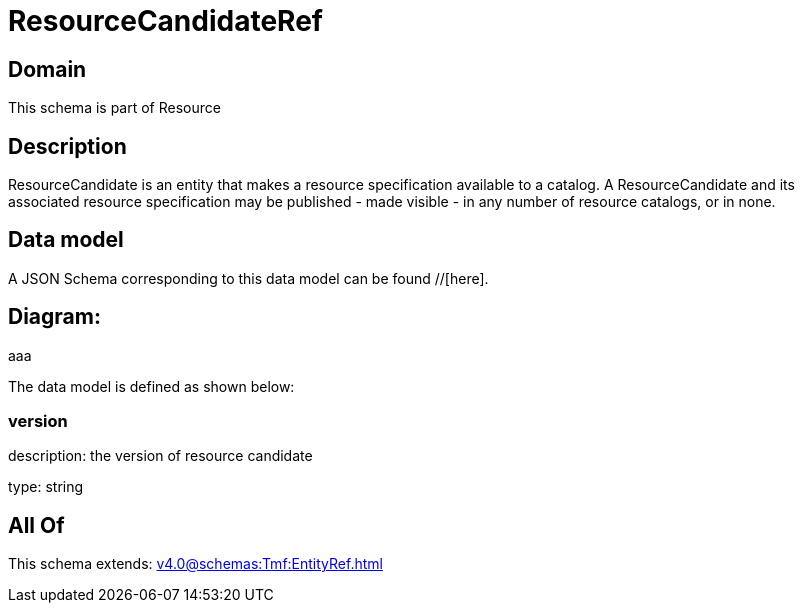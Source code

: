 = ResourceCandidateRef

[#domain]
== Domain

This schema is part of Resource

[#description]
== Description
ResourceCandidate is an entity that makes a resource specification available to a catalog. A ResourceCandidate and its associated resource specification may be published - made visible - in any number of resource catalogs, or in none.


[#data_model]
== Data model

A JSON Schema corresponding to this data model can be found //[here].

== Diagram:
aaa

The data model is defined as shown below:


=== version
description: the version of resource candidate

type: string


[#all_of]
== All Of

This schema extends: xref:v4.0@schemas:Tmf:EntityRef.adoc[]
